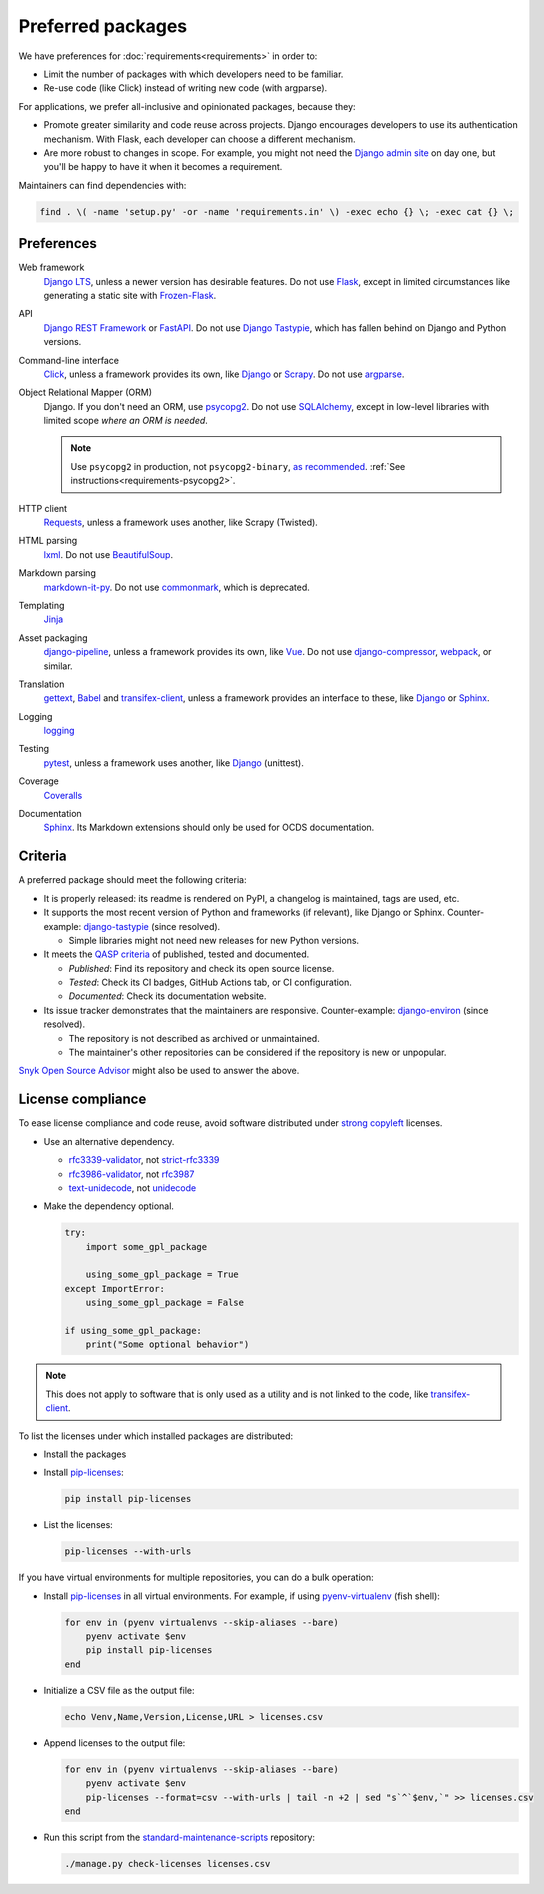 Preferred packages
==================

We have preferences for :doc:`requirements<requirements>` in order to:

-  Limit the number of packages with which developers need to be familiar.
-  Re-use code (like Click) instead of writing new code (with argparse).

For applications, we prefer all-inclusive and opinionated packages, because they:

-  Promote greater similarity and code reuse across projects. Django encourages developers to use its authentication mechanism. With Flask, each developer can choose a different mechanism.
-  Are more robust to changes in scope. For example, you might not need the `Django admin site <https://docs.djangoproject.com/en/3.2/ref/contrib/admin/>`__ on day one, but you'll be happy to have it when it becomes a requirement.

Maintainers can find dependencies with:

.. code-block:: bash

   find . \( -name 'setup.py' -or -name 'requirements.in' \) -exec echo {} \; -exec cat {} \; 

Preferences
-----------

Web framework
  `Django LTS <https://www.djangoproject.com/download/>`__, unless a newer version has desirable features. Do not use `Flask <https://flask.palletsprojects.com/>`__, except in limited circumstances like generating a static site with `Frozen-Flask <https://pythonhosted.org/Frozen-Flask/>`__.
API
  `Django REST Framework <https://www.django-rest-framework.org>`__ or `FastAPI <https://fastapi.tiangolo.com>`__. Do not use `Django Tastypie <http://tastypieapi.org>`__, which has fallen behind on Django and Python versions.
Command-line interface
  `Click <https://click.palletsprojects.com/>`__, unless a framework provides its own, like `Django <https://docs.djangoproject.com/en/3.2/howto/custom-management-commands/>`__ or `Scrapy <https://docs.scrapy.org/en/latest/topics/commands.html#custom-project-commands>`__. Do not use `argparse <https://docs.python.org/3/library/argparse.html>`__.
Object Relational Mapper (ORM)
  Django. If you don't need an ORM, use `psycopg2 <https://www.psycopg.org/docs/>`__. Do not use `SQLAlchemy <https://www.sqlalchemy.org/>`__, except in low-level libraries with limited scope *where an ORM is needed*.

  .. note::

     Use ``psycopg2`` in production, not ``psycopg2-binary``, `as recommended <https://www.psycopg.org/docs/install.html#psycopg-vs-psycopg-binary>`__. :ref:`See instructions<requirements-psycopg2>`.

HTTP client
  `Requests <https://docs.python-requests.org/en/master/>`__, unless a framework uses another, like Scrapy (Twisted).
HTML parsing
  `lxml <https://pypi.org/project/lxml/>`__. Do not use `BeautifulSoup <https://pypi.org/project/BeautifulSoup/>`__.
Markdown parsing
  `markdown-it-py <https://pypi.org/project/markdown-it-py/>`__. Do not use `commonmark <https://pypi.org/project/commonmark/>`__, which is deprecated.
Templating
  `Jinja <https://jinja.palletsprojects.com/>`__
Asset packaging
  `django-pipeline <https://django-pipeline.readthedocs.io/en/latest/>`__, unless a framework provides its own, like `Vue <https://cli.vuejs.org>`__. Do not use `django-compressor <https://django-compressor.readthedocs.io/en/stable/>`__, `webpack <https://webpack.js.org>`__, or similar.
Translation
  `gettext <https://docs.python.org/3/library/gettext.html>`__, `Babel <http://babel.pocoo.org/en/latest/>`__ and `transifex-client <https://pypi.org/project/transifex-client/>`__, unless a framework provides an interface to these, like `Django <https://docs.djangoproject.com/en/3.2/topics/i18n/>`__ or `Sphinx <https://www.sphinx-doc.org/en/master/usage/advanced/intl.html>`__.
Logging
  `logging <https://docs.python.org/3/library/logging.html>`__
Testing
  `pytest <https://docs.pytest.org/>`__, unless a framework uses another, like `Django <https://docs.djangoproject.com/en/3.2/topics/testing/>`__ (unittest).
Coverage
  `Coveralls <https://coveralls-python.readthedocs.io/en/latest/>`__
Documentation
  `Sphinx <https://www.sphinx-doc.org/en/master/>`__. Its Markdown extensions should only be used for OCDS documentation.

Criteria
--------

A preferred package should meet the following criteria:

-  It is properly released: its readme is rendered on PyPI, a changelog is maintained, tags are used, etc.
-  It supports the most recent version of Python and frameworks (if relevant), like Django or Sphinx. Counter-example: `django-tastypie <https://github.com/django-tastypie/django-tastypie/pull/1623>`__ (since resolved).

   -  Simple libraries might not need new releases for new Python versions.

-  It meets the `QASP criteria <https://docs.google.com/document/d/1s-PJSdX43_DMAcXYalG9Upm31XvWCp31j_QGCzFJ7qY/edit>`__ of published, tested and documented.

   -  *Published*: Find its repository and check its open source license.
   -  *Tested*: Check its CI badges, GitHub Actions tab, or CI configuration.
   -  *Documented*: Check its documentation website.

-  Its issue tracker demonstrates that the maintainers are responsive. Counter-example: `django-environ <https://github.com/joke2k/django-environ/pull/291>`__ (since resolved).

   -  The repository is not described as archived or unmaintained.
   -  The maintainer's other repositories can be considered if the repository is new or unpopular.

`Snyk Open Source Advisor <https://snyk.io/advisor/>`__ might also be used to answer the above.

License compliance
------------------

To ease license compliance and code reuse, avoid software distributed under `strong copyleft <https://en.wikipedia.org/wiki/Copyleft>`__ licenses.

-  Use an alternative dependency.

   -  `rfc3339-validator <https://pypi.org/project/rfc3339-validator/>`__, not `strict-rfc3339 <https://pypi.org/project/strict-rfc3339/>`__
   -  `rfc3986-validator <https://pypi.org/project/rfc3986-validator/>`__, not `rfc3987 <https://pypi.org/project/rfc3987/>`__
   -  `text-unidecode <https://pypi.org/project/text-unidecode/>`__, not `unidecode <https://pypi.org/project/Unidecode/>`__

-  Make the dependency optional.

   .. code-block:: python

      try:
          import some_gpl_package

          using_some_gpl_package = True
      except ImportError:
          using_some_gpl_package = False

      if using_some_gpl_package:
          print("Some optional behavior")

.. note::

   This does not apply to software that is only used as a utility and is not linked to the code, like `transifex-client <https://pypi.org/project/transifex-client/>`__.

To list the licenses under which installed packages are distributed:

-  Install the packages

-  Install `pip-licenses <https://pypi.org/project/pip-licenses/>`__:

   .. code-block:: bash

      pip install pip-licenses

-  List the licenses:

   .. code-block:: bash

      pip-licenses --with-urls

If you have virtual environments for multiple repositories, you can do a bulk operation:

-  Install `pip-licenses <https://pypi.org/project/pip-licenses/>`__ in all virtual environments. For example, if using `pyenv-virtualenv <https://github.com/pyenv/pyenv-virtualenv>`__ (fish shell):

   .. code-block:: fish

      for env in (pyenv virtualenvs --skip-aliases --bare)
          pyenv activate $env
          pip install pip-licenses
      end

-  Initialize a CSV file as the output file:

   .. code-block:: bash

      echo Venv,Name,Version,License,URL > licenses.csv

-  Append licenses to the output file:

   .. code-block:: fish

      for env in (pyenv virtualenvs --skip-aliases --bare)
          pyenv activate $env
          pip-licenses --format=csv --with-urls | tail -n +2 | sed "s`^`$env,`" >> licenses.csv
      end

-  Run this script from the `standard-maintenance-scripts <https://github.com/open-contracting/standard-maintenance-scripts>`__ repository:

   .. code-block:: bash

      ./manage.py check-licenses licenses.csv
